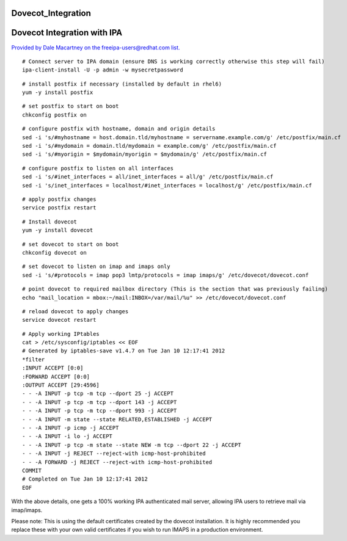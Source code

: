 Dovecot_Integration
===================



Dovecot Integration with IPA
============================

`Provided by Dale Macartney on the freeipa-users@redhat.com
list. <https://www.redhat.com/archives/freeipa-users/2012-January/msg00231.html>`__

::

    # Connect server to IPA domain (ensure DNS is working correctly otherwise this step will fail)
    ipa-client-install -U -p admin -w mysecretpassword

::

    # install postfix if necessary (installed by default in rhel6)
    yum -y install postfix

::

    # set postfix to start on boot
    chkconfig postfix on

::

    # configure postfix with hostname, domain and origin details
    sed -i 's/#myhostname = host.domain.tld/myhostname = servername.example.com/g' /etc/postfix/main.cf
    sed -i 's/#mydomain = domain.tld/mydomain = example.com/g' /etc/postfix/main.cf
    sed -i 's/#myorigin = $mydomain/myorigin = $mydomain/g' /etc/postfix/main.cf

::

    # configure postfix to listen on all interfaces
    sed -i 's/#inet_interfaces = all/inet_interfaces = all/g' /etc/postfix/main.cf
    sed -i 's/inet_interfaces = localhost/#inet_interfaces = localhost/g' /etc/postfix/main.cf

::

    # apply postfix changes
    service postfix restart

::

    # Install dovecot
    yum -y install dovecot

::

    # set dovecot to start on boot
    chkconfig dovecot on

::

    # set dovecot to listen on imap and imaps only
    sed -i 's/#protocols = imap pop3 lmtp/protocols = imap imaps/g' /etc/dovecot/dovecot.conf

::

    # point dovecot to required mailbox directory (This is the section that was previously failing)
    echo "mail_location = mbox:~/mail:INBOX=/var/mail/%u" >> /etc/dovecot/dovecot.conf

::

    # reload dovecot to apply changes
    service dovecot restart

::

    # Apply working IPtables
    cat > /etc/sysconfig/iptables << EOF
    # Generated by iptables-save v1.4.7 on Tue Jan 10 12:17:41 2012
    *filter
    :INPUT ACCEPT [0:0]
    :FORWARD ACCEPT [0:0]
    :OUTPUT ACCEPT [29:4596]
    - - -A INPUT -p tcp -m tcp --dport 25 -j ACCEPT
    - - -A INPUT -p tcp -m tcp --dport 143 -j ACCEPT
    - - -A INPUT -p tcp -m tcp --dport 993 -j ACCEPT
    - - -A INPUT -m state --state RELATED,ESTABLISHED -j ACCEPT
    - - -A INPUT -p icmp -j ACCEPT
    - - -A INPUT -i lo -j ACCEPT
    - - -A INPUT -p tcp -m state --state NEW -m tcp --dport 22 -j ACCEPT
    - - -A INPUT -j REJECT --reject-with icmp-host-prohibited
    - - -A FORWARD -j REJECT --reject-with icmp-host-prohibited
    COMMIT
    # Completed on Tue Jan 10 12:17:41 2012
    EOF

With the above details, one gets a 100% working IPA authenticated mail
server, allowing IPA users to retrieve mail via imap/imaps.

Please note: This is using the default certificates created by the
dovecot installation. It is highly recommended you replace these with
your own valid certificates if you wish to run IMAPS in a production
environment.